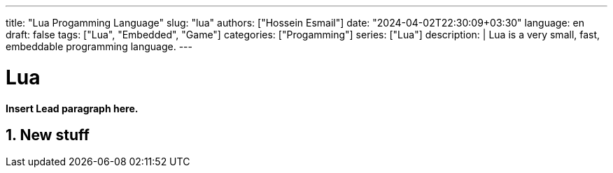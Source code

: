 ---
title: "Lua Progamming Language"
slug: "lua" 
authors: ["Hossein Esmail"]
date: "2024-04-02T22:30:09+03:30"
language: en
draft: false
tags: ["Lua", "Embedded", "Game"]
categories: ["Progamming"]
series: ["Lua"]
description: |
    Lua is a very small, fast, embeddable programming language.
---

= Lua
:doctype: book
:source-highlighter: rouge
:rouge-style: github
:author: P J
:email: hos@gmail
:icon-set: fi
:numbered:
:toc:
:toclevels: 1

**Insert Lead paragraph here.**

== New stuff




